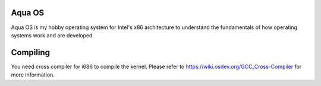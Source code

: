 Aqua OS
=======

Aqua OS is my hobby operating system for Intel's x86 architecture to understand the fundamentals of how operating systems work and are developed.

Compiling
=========

You need cross compiler for i686 to compile the kernel. Please refer to https://wiki.osdev.org/GCC_Cross-Compiler for more information.
